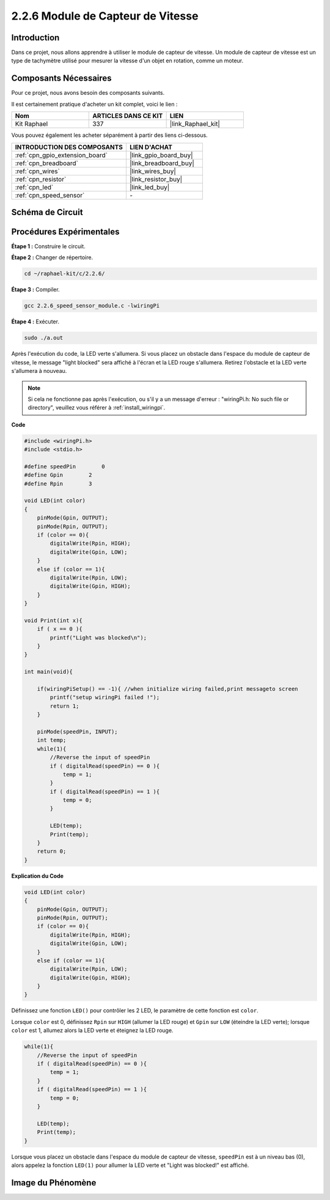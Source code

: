  
.. _2.2.6_c:

2.2.6 Module de Capteur de Vitesse
======================================

Introduction
------------------

Dans ce projet, nous allons apprendre à utiliser le module de capteur de vitesse. Un module de capteur de vitesse est un type de tachymètre utilisé pour mesurer la vitesse d'un objet en rotation, comme un moteur.

Composants Nécessaires
------------------------------

Pour ce projet, nous avons besoin des composants suivants. 

.. image:: ../img/2.2.6component.png
    :width: 700
    :align: center

Il est certainement pratique d'acheter un kit complet, voici le lien : 

.. list-table::
    :widths: 20 20 20
    :header-rows: 1

    *   - Nom	
        - ARTICLES DANS CE KIT
        - LIEN
    *   - Kit Raphael
        - 337
        - |link_Raphael_kit|

Vous pouvez également les acheter séparément à partir des liens ci-dessous.

.. list-table::
    :widths: 30 20
    :header-rows: 1

    *   - INTRODUCTION DES COMPOSANTS
        - LIEN D'ACHAT

    *   - :ref:`cpn_gpio_extension_board`
        - |link_gpio_board_buy|
    *   - :ref:`cpn_breadboard`
        - |link_breadboard_buy|
    *   - :ref:`cpn_wires`
        - |link_wires_buy|
    *   - :ref:`cpn_resistor`
        - |link_resistor_buy|
    *   - :ref:`cpn_led`
        - |link_led_buy|
    *   - :ref:`cpn_speed_sensor`
        - \-

Schéma de Circuit
-----------------------

.. image:: ../img/2.2.6circuit.png
    :width: 400
    :align: center

Procédures Expérimentales
------------------------------

**Étape 1 :** Construire le circuit.

.. image:: ../img/2.2.6fritzing.png
    :width: 700
    :align: center

**Étape 2 :** Changer de répertoire.

.. raw:: html

   <run></run>

.. code-block::
    
    cd ~/raphael-kit/c/2.2.6/

**Étape 3 :** Compiler.

.. raw:: html

   <run></run>

.. code-block::

    gcc 2.2.6_speed_sensor_module.c -lwiringPi

**Étape 4 :** Exécuter.

.. raw:: html

   <run></run>

.. code-block::

    sudo ./a.out

Après l'exécution du code, la LED verte s'allumera. Si vous placez un obstacle 
dans l'espace du module de capteur de vitesse, le message "light blocked" 
sera affiché à l'écran et la LED rouge s'allumera. Retirez l'obstacle et la LED verte s'allumera à nouveau.

.. note::

    Si cela ne fonctionne pas après l'exécution, ou s'il y a un message d'erreur : "wiringPi.h: No such file or directory", veuillez vous référer à :ref:`install_wiringpi`.

**Code**

.. code-block:: c

    #include <wiringPi.h>
    #include <stdio.h>

    #define speedPin        0  
    #define Gpin        2
    #define Rpin        3

    void LED(int color)
    {
        pinMode(Gpin, OUTPUT);
        pinMode(Rpin, OUTPUT);
        if (color == 0){
            digitalWrite(Rpin, HIGH);
            digitalWrite(Gpin, LOW);
        }
        else if (color == 1){
            digitalWrite(Rpin, LOW);
            digitalWrite(Gpin, HIGH);
        }
    }

    void Print(int x){
        if ( x == 0 ){
            printf("Light was blocked\n");
        }
    }

    int main(void){

        if(wiringPiSetup() == -1){ //when initialize wiring failed,print messageto screen
            printf("setup wiringPi failed !");
            return 1; 
        }

        pinMode(speedPin, INPUT);
        int temp;
        while(1){
            //Reverse the input of speedPin
            if ( digitalRead(speedPin) == 0 ){  
                temp = 1;
            }
            if ( digitalRead(speedPin) == 1 ){
                temp = 0;
            }

            LED(temp);
            Print(temp);
        }
        return 0;
    }

**Explication du Code**

.. code-block:: c

    void LED(int color)
    {
        pinMode(Gpin, OUTPUT);
        pinMode(Rpin, OUTPUT);
        if (color == 0){
            digitalWrite(Rpin, HIGH);
            digitalWrite(Gpin, LOW);
        }
        else if (color == 1){
            digitalWrite(Rpin, LOW);
            digitalWrite(Gpin, HIGH);
        }
    }    

Définissez une fonction ``LED()`` pour contrôler les 2 LED, le paramètre de cette fonction est ``color``.

Lorsque ``color`` est 0, définissez ``Rpin`` sur ``HIGH`` (allumer la LED rouge) et ``Gpin`` sur ``LOW`` (éteindre la LED verte); lorsque ``color`` est 1, allumez alors la LED verte et éteignez la LED rouge.


.. code-block:: c

    while(1){
        //Reverse the input of speedPin
        if ( digitalRead(speedPin) == 0 ){  
            temp = 1;
        }
        if ( digitalRead(speedPin) == 1 ){
            temp = 0;
        }

        LED(temp);
        Print(temp);
    }

Lorsque vous placez un obstacle dans l'espace du module de capteur de vitesse, ``speedPin`` est à un niveau bas (0), alors appelez la fonction ``LED(1)`` pour allumer la LED verte et "Light was blocked!" est affiché.


**Image du Phénomène**
-----------------------

.. image:: ../img/2.2.6photo_interrrupter.JPG
   :width: 500
   :align: center